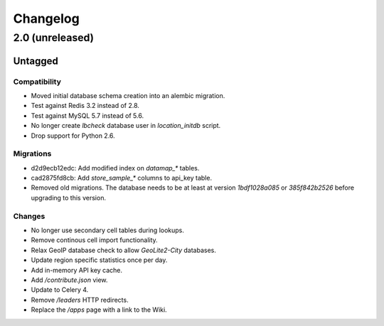=========
Changelog
=========

2.0 (unreleased)
================

Untagged
********

Compatibility
~~~~~~~~~~~~~

- Moved initial database schema creation into an alembic migration.

- Test against Redis 3.2 instead of 2.8.

- Test against MySQL 5.7 instead of 5.6.

- No longer create `lbcheck` database user in `location_initdb` script.

- Drop support for Python 2.6.

Migrations
~~~~~~~~~~

- d2d9ecb12edc: Add modified index on `datamap_*` tables.

- cad2875fd8cb: Add `store_sample_*` columns to api_key table.

- Removed old migrations. The database needs to be at least at version
  `1bdf1028a085` or `385f842b2526` before upgrading to this version.

Changes
~~~~~~~

- No longer use secondary cell tables during lookups.

- Remove continous cell import functionality.

- Relax GeoIP database check to allow `GeoLite2-City` databases.

- Update region specific statistics once per day.

- Add in-memory API key cache.

- Add `/contribute.json` view.

- Update to Celery 4.

- Remove `/leaders` HTTP redirects.

- Replace the `/apps` page with a link to the Wiki.
